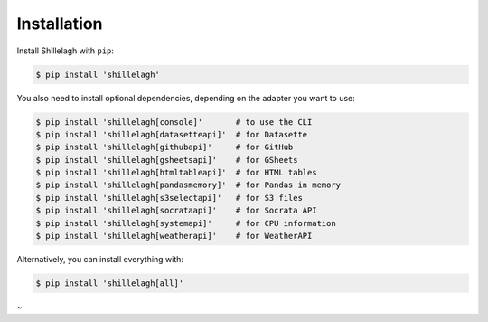 .. _install:

============
Installation
============

Install Shillelagh with ``pip``:

.. code-block:: bash

    $ pip install 'shillelagh'

You also need to install optional dependencies, depending on the adapter you want to use:

.. code-block:: bash

    $ pip install 'shillelagh[console]'       # to use the CLI
    $ pip install 'shillelagh[datasetteapi]'  # for Datasette
    $ pip install 'shillelagh[githubapi]'     # for GitHub
    $ pip install 'shillelagh[gsheetsapi]'    # for GSheets
    $ pip install 'shillelagh[htmltableapi]'  # for HTML tables
    $ pip install 'shillelagh[pandasmemory]'  # for Pandas in memory
    $ pip install 'shillelagh[s3selectapi]'   # for S3 files
    $ pip install 'shillelagh[socrataapi]'    # for Socrata API
    $ pip install 'shillelagh[systemapi]'     # for CPU information
    $ pip install 'shillelagh[weatherapi]'    # for WeatherAPI

Alternatively, you can install everything with:

.. code-block:: bash

    $ pip install 'shillelagh[all]'
~

